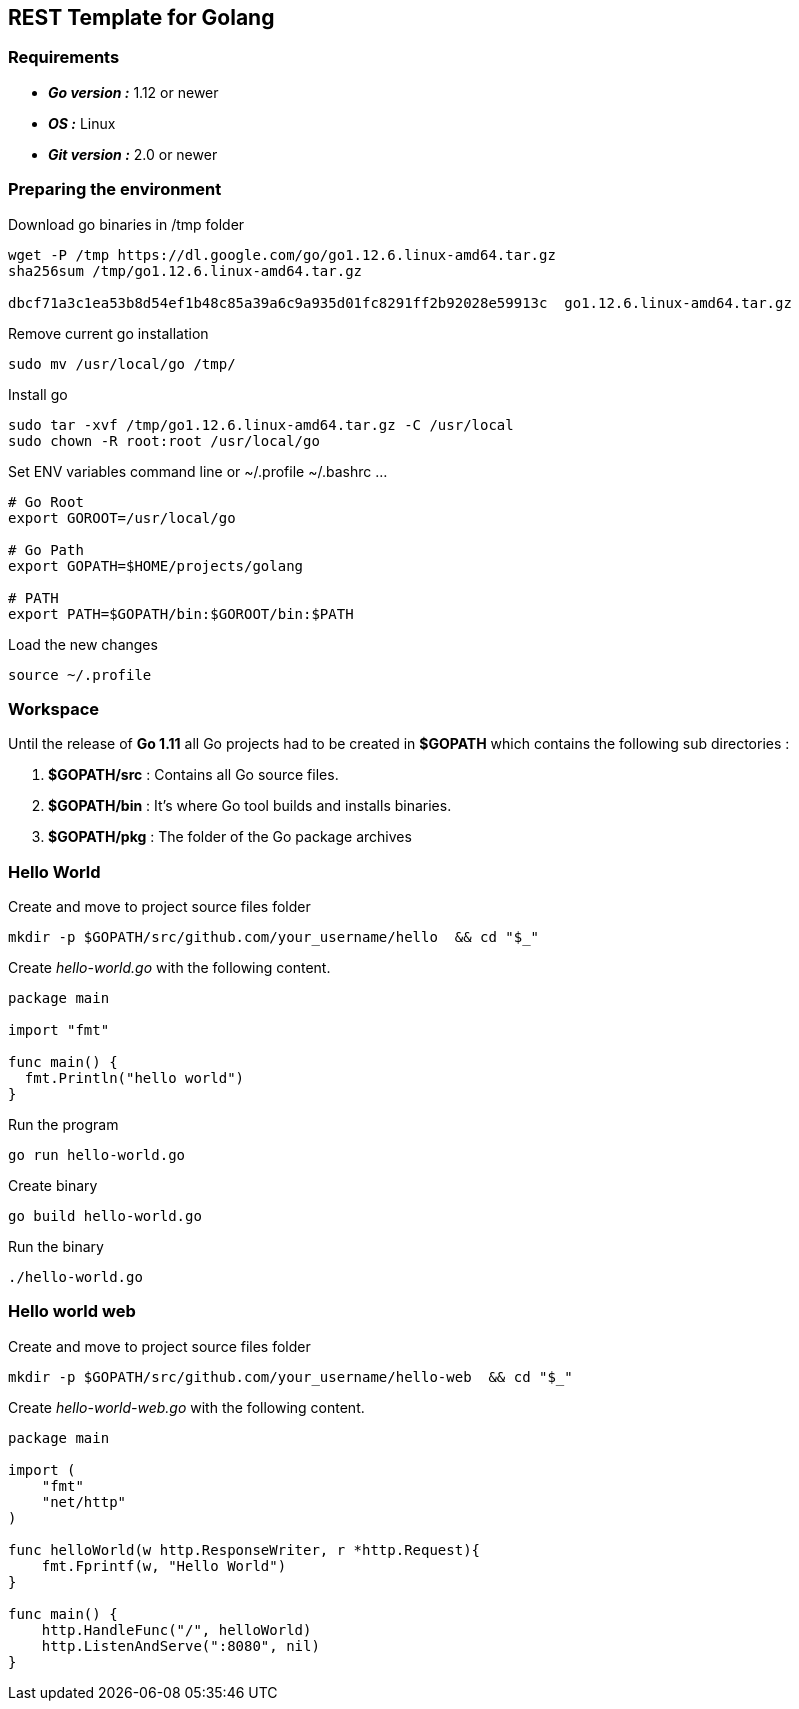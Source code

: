== REST Template for Golang

=== Requirements
 - *_Go version :_* 1.12 or newer
 - *_OS :_* Linux
 - *_Git version :_* 2.0 or newer

=== Preparing the environment
Download go binaries in /tmp folder
[source,shell]
----
wget -P /tmp https://dl.google.com/go/go1.12.6.linux-amd64.tar.gz
sha256sum /tmp/go1.12.6.linux-amd64.tar.gz

dbcf71a3c1ea53b8d54ef1b48c85a39a6c9a935d01fc8291ff2b92028e59913c  go1.12.6.linux-amd64.tar.gz
----
Remove current go installation
[source,shell]
----
sudo mv /usr/local/go /tmp/
----
Install go
[source,shell]
----
sudo tar -xvf /tmp/go1.12.6.linux-amd64.tar.gz -C /usr/local
sudo chown -R root:root /usr/local/go
----
Set ENV variables
command line or ~/.profile ~/.bashrc ... 
[source,shell]
----
# Go Root
export GOROOT=/usr/local/go

# Go Path
export GOPATH=$HOME/projects/golang

# PATH
export PATH=$GOPATH/bin:$GOROOT/bin:$PATH
----
Load the new changes
[source,shell]
----
source ~/.profile
----

=== Workspace 
Until the release of *Go 1.11* all Go projects had to be created in *$GOPATH* which contains the following sub directories : 

1. *$GOPATH/src* : Contains all Go source files.
2. *$GOPATH/bin* : It's where Go tool builds and installs binaries.
3. *$GOPATH/pkg* : The folder of the Go package archives

=== Hello World
Create and move to project source files folder
[source,go]
----
mkdir -p $GOPATH/src/github.com/your_username/hello  && cd "$_"
----

Create _hello-world.go_ with the following content. 
[source,go]
----
package main

import "fmt"

func main() {
  fmt.Println("hello world")
}
----
Run the program
[source,go]
----
go run hello-world.go
----
Create binary
[source,go]
----
go build hello-world.go
----
Run the binary
[source,go]
----
./hello-world.go
----

=== Hello world web
Create and move to project source files folder
[source,shell]
----
mkdir -p $GOPATH/src/github.com/your_username/hello-web  && cd "$_"
----
Create _hello-world-web.go_ with the following content. 
[source,go]
----
package main

import (
    "fmt"
    "net/http"
)

func helloWorld(w http.ResponseWriter, r *http.Request){
    fmt.Fprintf(w, "Hello World")
}

func main() {
    http.HandleFunc("/", helloWorld)
    http.ListenAndServe(":8080", nil)
}
----
